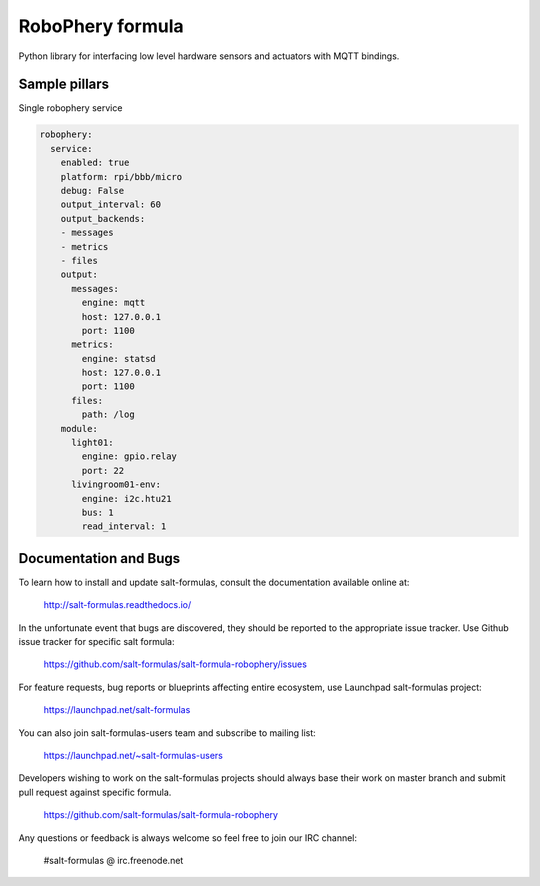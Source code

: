 
=================
RoboPhery formula
=================

Python library for interfacing low level hardware sensors and actuators with MQTT bindings.

Sample pillars
==============

Single robophery service

.. code-block:: yaml

    robophery:
      service:
        enabled: true
        platform: rpi/bbb/micro
        debug: False
        output_interval: 60
        output_backends:
        - messages
        - metrics
        - files
        output:
          messages:
            engine: mqtt
            host: 127.0.0.1
            port: 1100
          metrics:
            engine: statsd
            host: 127.0.0.1
            port: 1100
          files:
            path: /log
        module:
          light01:
            engine: gpio.relay
            port: 22
          livingroom01-env:
            engine: i2c.htu21
            bus: 1
            read_interval: 1


Documentation and Bugs
======================

To learn how to install and update salt-formulas, consult the documentation
available online at:

    http://salt-formulas.readthedocs.io/

In the unfortunate event that bugs are discovered, they should be reported to
the appropriate issue tracker. Use Github issue tracker for specific salt
formula:

    https://github.com/salt-formulas/salt-formula-robophery/issues

For feature requests, bug reports or blueprints affecting entire ecosystem,
use Launchpad salt-formulas project:

    https://launchpad.net/salt-formulas

You can also join salt-formulas-users team and subscribe to mailing list:

    https://launchpad.net/~salt-formulas-users

Developers wishing to work on the salt-formulas projects should always base
their work on master branch and submit pull request against specific formula.

    https://github.com/salt-formulas/salt-formula-robophery

Any questions or feedback is always welcome so feel free to join our IRC
channel:

    #salt-formulas @ irc.freenode.net
